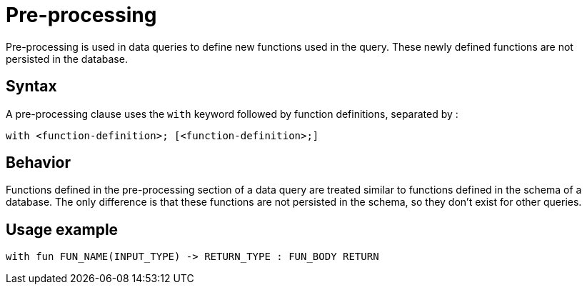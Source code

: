 = Pre-processing

Pre-processing is used in data queries to define new functions used in the query.
These newly defined functions are not persisted in the database.

== Syntax
// tag::syntax[]
A pre-processing clause uses the `with` keyword followed by function definitions, separated by :

[,typeql]
----
with <function-definition>; [<function-definition>;]
----

// end::syntax[]

== Behavior

Functions defined in the pre-processing section of a data query are treated similar to functions
defined in the schema of a database.
The only difference is that these functions are not persisted in the schema, so they don't exist for other queries.

== Usage example

[,typeql]
----
with fun FUN_NAME(INPUT_TYPE) -> RETURN_TYPE : FUN_BODY RETURN
----



